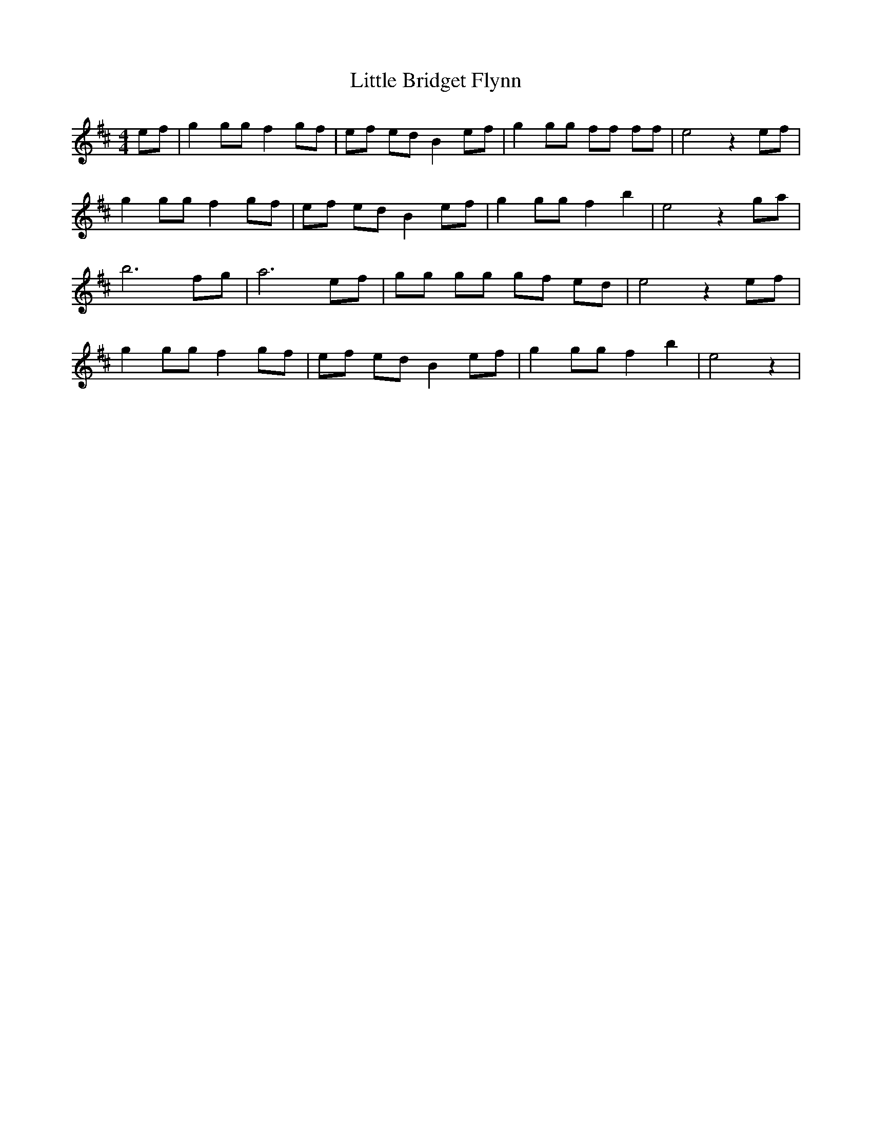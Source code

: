 X: 23751
T: Little Bridget Flynn
R: hornpipe
M: 4/4
K: Edorian
ef|g2 gg f2 gf|ef ed B2 ef|g2 gg ff ff|e4z2ef|
g2 gg f2 gf|ef ed B2 ef|g2 gg f2 b2|e4z2ga|
b6fg|a6ef|gg gg gf ed|e4z2ef|
g2 gg f2 gf|ef ed B2 ef|g2 gg f2 b2|e4z2|

